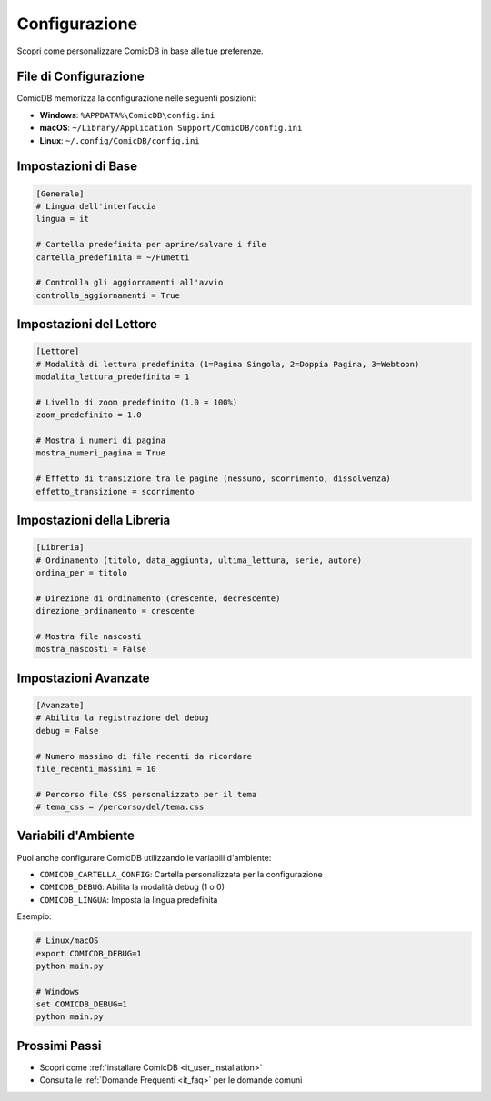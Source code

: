 .. _it_user_configuration:

Configurazione
=============

Scopri come personalizzare ComicDB in base alle tue preferenze.

File di Configurazione
---------------------

ComicDB memorizza la configurazione nelle seguenti posizioni:

- **Windows**: ``%APPDATA%\ComicDB\config.ini``
- **macOS**: ``~/Library/Application Support/ComicDB/config.ini``
- **Linux**: ``~/.config/ComicDB/config.ini``

Impostazioni di Base
-------------------

.. code-block:: ini

   [Generale]
   # Lingua dell'interfaccia
   lingua = it
   
   # Cartella predefinita per aprire/salvare i file
   cartella_predefinita = ~/Fumetti
   
   # Controlla gli aggiornamenti all'avvio
   controlla_aggiornamenti = True

Impostazioni del Lettore
----------------------

.. code-block:: ini

   [Lettore]
   # Modalità di lettura predefinita (1=Pagina Singola, 2=Doppia Pagina, 3=Webtoon)
   modalita_lettura_predefinita = 1
   
   # Livello di zoom predefinito (1.0 = 100%)
   zoom_predefinito = 1.0
   
   # Mostra i numeri di pagina
   mostra_numeri_pagina = True
   
   # Effetto di transizione tra le pagine (nessuno, scorrimento, dissolvenza)
   effetto_transizione = scorrimento

Impostazioni della Libreria
-------------------------

.. code-block:: ini

   [Libreria]
   # Ordinamento (titolo, data_aggiunta, ultima_lettura, serie, autore)
   ordina_per = titolo
   
   # Direzione di ordinamento (crescente, decrescente)
   direzione_ordinamento = crescente
   
   # Mostra file nascosti
   mostra_nascosti = False

Impostazioni Avanzate
-------------------

.. code-block:: ini

   [Avanzate]
   # Abilita la registrazione del debug
   debug = False
   
   # Numero massimo di file recenti da ricordare
   file_recenti_massimi = 10
   
   # Percorso file CSS personalizzato per il tema
   # tema_css = /percorso/del/tema.css

Variabili d'Ambiente
------------------

Puoi anche configurare ComicDB utilizzando le variabili d'ambiente:

- ``COMICDB_CARTELLA_CONFIG``: Cartella personalizzata per la configurazione
- ``COMICDB_DEBUG``: Abilita la modalità debug (1 o 0)
- ``COMICDB_LINGUA``: Imposta la lingua predefinita

Esempio:

.. code-block:: bash

   # Linux/macOS
   export COMICDB_DEBUG=1
   python main.py
   
   # Windows
   set COMICDB_DEBUG=1
   python main.py

Prossimi Passi
--------------
- Scopri come :ref:`installare ComicDB <it_user_installation>`
- Consulta le :ref:`Domande Frequenti <it_faq>` per le domande comuni
